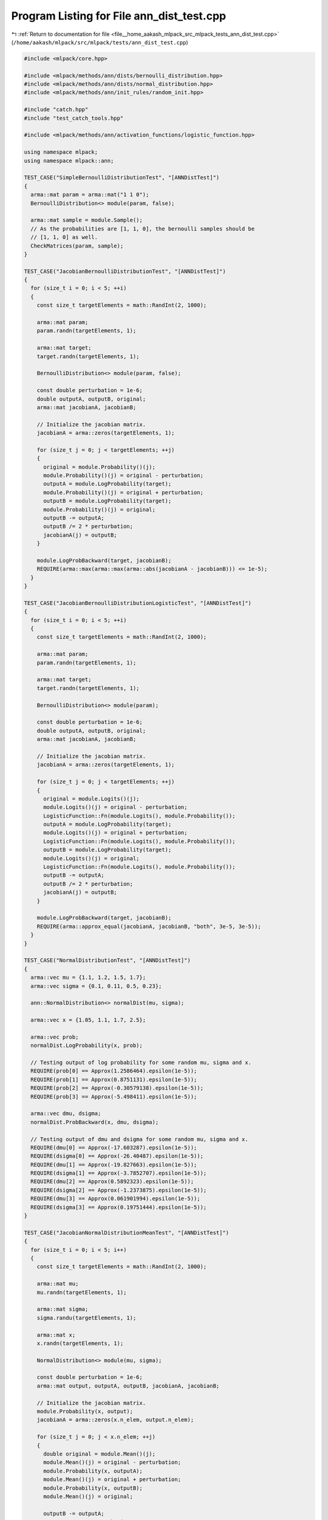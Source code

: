
.. _program_listing_file__home_aakash_mlpack_src_mlpack_tests_ann_dist_test.cpp:

Program Listing for File ann_dist_test.cpp
==========================================

|exhale_lsh| :ref:`Return to documentation for file <file__home_aakash_mlpack_src_mlpack_tests_ann_dist_test.cpp>` (``/home/aakash/mlpack/src/mlpack/tests/ann_dist_test.cpp``)

.. |exhale_lsh| unicode:: U+021B0 .. UPWARDS ARROW WITH TIP LEFTWARDS

.. code-block:: cpp

   
   #include <mlpack/core.hpp>
   
   #include <mlpack/methods/ann/dists/bernoulli_distribution.hpp>
   #include <mlpack/methods/ann/dists/normal_distribution.hpp>
   #include <mlpack/methods/ann/init_rules/random_init.hpp>
   
   #include "catch.hpp"
   #include "test_catch_tools.hpp"
   
   #include <mlpack/methods/ann/activation_functions/logistic_function.hpp>
   
   using namespace mlpack;
   using namespace mlpack::ann;
   
   TEST_CASE("SimpleBernoulliDistributionTest", "[ANNDistTest]")
   {
     arma::mat param = arma::mat("1 1 0");
     BernoulliDistribution<> module(param, false);
   
     arma::mat sample = module.Sample();
     // As the probabilities are [1, 1, 0], the bernoulli samples should be
     // [1, 1, 0] as well.
     CheckMatrices(param, sample);
   }
   
   TEST_CASE("JacobianBernoulliDistributionTest", "[ANNDistTest]")
   {
     for (size_t i = 0; i < 5; ++i)
     {
       const size_t targetElements = math::RandInt(2, 1000);
   
       arma::mat param;
       param.randn(targetElements, 1);
   
       arma::mat target;
       target.randn(targetElements, 1);
   
       BernoulliDistribution<> module(param, false);
   
       const double perturbation = 1e-6;
       double outputA, outputB, original;
       arma::mat jacobianA, jacobianB;
   
       // Initialize the jacobian matrix.
       jacobianA = arma::zeros(targetElements, 1);
   
       for (size_t j = 0; j < targetElements; ++j)
       {
         original = module.Probability()(j);
         module.Probability()(j) = original - perturbation;
         outputA = module.LogProbability(target);
         module.Probability()(j) = original + perturbation;
         outputB = module.LogProbability(target);
         module.Probability()(j) = original;
         outputB -= outputA;
         outputB /= 2 * perturbation;
         jacobianA(j) = outputB;
       }
   
       module.LogProbBackward(target, jacobianB);
       REQUIRE(arma::max(arma::max(arma::abs(jacobianA - jacobianB))) <= 1e-5);
     }
   }
   
   TEST_CASE("JacobianBernoulliDistributionLogisticTest", "[ANNDistTest]")
   {
     for (size_t i = 0; i < 5; ++i)
     {
       const size_t targetElements = math::RandInt(2, 1000);
   
       arma::mat param;
       param.randn(targetElements, 1);
   
       arma::mat target;
       target.randn(targetElements, 1);
   
       BernoulliDistribution<> module(param);
   
       const double perturbation = 1e-6;
       double outputA, outputB, original;
       arma::mat jacobianA, jacobianB;
   
       // Initialize the jacobian matrix.
       jacobianA = arma::zeros(targetElements, 1);
   
       for (size_t j = 0; j < targetElements; ++j)
       {
         original = module.Logits()(j);
         module.Logits()(j) = original - perturbation;
         LogisticFunction::Fn(module.Logits(), module.Probability());
         outputA = module.LogProbability(target);
         module.Logits()(j) = original + perturbation;
         LogisticFunction::Fn(module.Logits(), module.Probability());
         outputB = module.LogProbability(target);
         module.Logits()(j) = original;
         LogisticFunction::Fn(module.Logits(), module.Probability());
         outputB -= outputA;
         outputB /= 2 * perturbation;
         jacobianA(j) = outputB;
       }
   
       module.LogProbBackward(target, jacobianB);
       REQUIRE(arma::approx_equal(jacobianA, jacobianB, "both", 3e-5, 3e-5));
     }
   }
   
   TEST_CASE("NormalDistributionTest", "[ANNDistTest]")
   {
     arma::vec mu = {1.1, 1.2, 1.5, 1.7};
     arma::vec sigma = {0.1, 0.11, 0.5, 0.23};
   
     ann::NormalDistribution<> normalDist(mu, sigma);
   
     arma::vec x = {1.05, 1.1, 1.7, 2.5};
   
     arma::vec prob;
     normalDist.LogProbability(x, prob);
   
     // Testing output of log probability for some random mu, sigma and x.
     REQUIRE(prob[0] == Approx(1.2586464).epsilon(1e-5));
     REQUIRE(prob[1] == Approx(0.8751131).epsilon(1e-5));
     REQUIRE(prob[2] == Approx(-0.30579138).epsilon(1e-5));
     REQUIRE(prob[3] == Approx(-5.498411).epsilon(1e-5));
   
     arma::vec dmu, dsigma;
     normalDist.ProbBackward(x, dmu, dsigma);
   
     // Testing output of dmu and dsigma for some random mu, sigma and x.
     REQUIRE(dmu[0] == Approx(-17.603287).epsilon(1e-5));
     REQUIRE(dsigma[0] == Approx(-26.40487).epsilon(1e-5));
     REQUIRE(dmu[1] == Approx(-19.827663).epsilon(1e-5));
     REQUIRE(dsigma[1] == Approx(-3.7852707).epsilon(1e-5));
     REQUIRE(dmu[2] == Approx(0.5892323).epsilon(1e-5));
     REQUIRE(dsigma[2] == Approx(-1.2373875).epsilon(1e-5));
     REQUIRE(dmu[3] == Approx(0.061901994).epsilon(1e-5));
     REQUIRE(dsigma[3] == Approx(0.19751444).epsilon(1e-5));
   }
   
   TEST_CASE("JacobianNormalDistributionMeanTest", "[ANNDistTest]")
   {
     for (size_t i = 0; i < 5; i++)
     {
       const size_t targetElements = math::RandInt(2, 1000);
   
       arma::mat mu;
       mu.randn(targetElements, 1);
   
       arma::mat sigma;
       sigma.randu(targetElements, 1);
   
       arma::mat x;
       x.randn(targetElements, 1);
   
       NormalDistribution<> module(mu, sigma);
   
       const double perturbation = 1e-6;
       arma::mat output, outputA, outputB, jacobianA, jacobianB;
   
       // Initialize the jacobian matrix.
       module.Probability(x, output);
       jacobianA = arma::zeros(x.n_elem, output.n_elem);
   
       for (size_t j = 0; j < x.n_elem; ++j)
       {
         double original = module.Mean()(j);
         module.Mean()(j) = original - perturbation;
         module.Probability(x, outputA);
         module.Mean()(j) = original + perturbation;
         module.Probability(x, outputB);
         module.Mean()(j) = original;
   
         outputB -= outputA;
         outputB /= 2 * perturbation;
         jacobianA.row(j) = outputB.t();
       }
   
       // Initialize the derivative parameter.
       arma::mat deriv = arma::zeros(output.n_rows, output.n_cols);
   
       // Share the derivative parameter.
       arma::mat derivTemp = arma::mat(deriv.memptr(), deriv.n_rows, deriv.n_cols,
           false, false);
   
       // Initialize the jacobian matrix.
       jacobianB = arma::zeros(mu.n_elem, output.n_elem);
   
       for (size_t k = 0; k < derivTemp.n_elem; ++k)
       {
         deriv.zeros();
         derivTemp(k) = 1;
   
         arma::mat deltaMu, deltaSigma;
         module.ProbBackward(x, deltaMu, deltaSigma);
   
         jacobianB.col(k) = deltaMu % deriv;
       }
   
       REQUIRE(arma::approx_equal(jacobianA, jacobianB, "both", 5e-3, 5e-3));
     }
   }
   
   TEST_CASE("JacobianNormalDistributionStandardDeviationTest", "[ANNDistTest]")
   {
     for (size_t i = 0; i < 5; i++)
     {
       const size_t targetElements = math::RandInt(2, 1000);
   
       arma::mat mu;
       mu.randn(targetElements, 1);
   
       arma::mat sigma;
       sigma.randu(targetElements, 1);
   
       arma::mat x;
       x.randn(targetElements, 1);
   
       NormalDistribution<> module(mu, sigma);
   
       const double perturbation = 1e-6;
       arma::mat output, outputA, outputB, jacobianA, jacobianB;
   
       // Initialize the jacobian matrix.
       module.Probability(x, output);
       jacobianA = arma::zeros(x.n_elem, output.n_elem);
   
       for (size_t j = 0; j < x.n_elem; ++j)
       {
         double original = module.StandardDeviation()(j);
         module.StandardDeviation()(j) = original - perturbation;
         module.Probability(x, outputA);
         module.StandardDeviation()(j) = original + perturbation;
         module.Probability(x, outputB);
         module.StandardDeviation()(j) = original;
   
         outputB -= outputA;
         outputB /= 2 * perturbation;
         jacobianA.row(j) = outputB.t();
       }
   
       // Initialize the derivative parameter.
       arma::mat deriv = arma::zeros(output.n_rows, output.n_cols);
   
       // Share the derivative parameter.
       arma::mat derivTemp = arma::mat(deriv.memptr(), deriv.n_rows, deriv.n_cols,
           false, false);
   
       // Initialize the jacobian matrix.
       jacobianB = arma::zeros(sigma.n_elem, output.n_elem);
   
       for (size_t k = 0; k < derivTemp.n_elem; ++k)
       {
         deriv.zeros();
         derivTemp(k) = 1;
   
         arma::mat deltaMu, deltaSigma;
         module.ProbBackward(x, deltaMu, deltaSigma);
   
         jacobianB.col(k) = deltaSigma % deriv;
       }
   
       REQUIRE(arma::approx_equal(jacobianA, jacobianB, "both", 5e-3, 5e-3));
     }
   }

